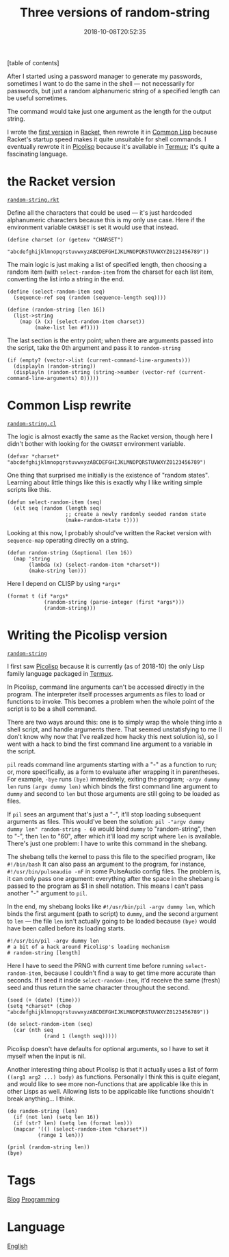 #+title: Three versions of random-string
#+date: 2018-10-08T20:52:35
[table of contents]

After I started using a password manager to generate my passwords, sometimes I want to do the same in the shell — not necessarily for passwords, but just a random alphanumeric string of a specified length can be useful sometimes.

The command would take just one argument as the length for the output string.

I wrote the [[gitlab:kisaragi-hiu/dotfiles/commit/c5946b85625d0f10d93b0350f9a34a355293ea6d][first version]] in [[file:racket.org][Racket]], then rewrote it in [[file:common-lisp.org][Common Lisp]] because Racket's startup speed makes it quite unsuitable for shell commands. I eventually rewrote it in [[file:picolisp.org][Picolisp]] because it's available in [[file:termux.org][Termux]]; it's quite a fascinating language.

* the Racket version

[[gitlab:kisaragi-hiu/dotfiles/blob/ed9483a72adcc32ac8935a59f85b61b7e574240f/random-string.rkt][=random-string.rkt=]]

Define all the characters that could be used — it's just hardcoded alphanumeric characters because this is my only use case. Here if the environment variable =CHARSET= is set it would use that instead.

#+begin_src racket
(define charset (or (getenv "CHARSET")
                    "abcdefghijklmnopqrstuvwxyzABCDEFGHIJKLMNOPQRSTUVWXYZ0123456789"))
#+end_src

The main logic is just making a list of specified length, then choosing a random item (with =select-random-item=  from the charset for each list item, converting the list into a string in the end.

#+begin_src racket
(define (select-random-item seq)
  (sequence-ref seq (random (sequence-length seq))))

(define (random-string [len 16])
  (list->string
    (map (λ (x) (select-random-item charset))
         (make-list len #f))))
#+end_src

The last section is the entry point; when there are arguments passed into the script, take the 0th argument and pass it to =random-string=

#+begin_src racket
(if (empty? (vector->list (current-command-line-arguments)))
  (displayln (random-string))
  (displayln (random-string (string->number (vector-ref (current-command-line-arguments) 0)))))
#+end_src

* Common Lisp rewrite

[[gitlab:kisaragi-hiu/dotfiles/blob/ed9483a72adcc32ac8935a59f85b61b7e574240f/random-string.cl][=random-string.cl=]]

The logic is almost exactly the same as the Racket version, though here I didn't bother with looking for the =CHARSET= environment variable.

#+begin_src common-lisp
(defvar *charset* "abcdefghijklmnopqrstuvwxyzABCDEFGHIJKLMNOPQRSTUVWXYZ0123456789")
#+end_src

One thing that surprised me initially is the existence of "random states". Learning about little things like this is exactly why I like writing simple scripts like this.

#+begin_src common-lisp
(defun select-random-item (seq)
  (elt seq (random (length seq)
                   ;; create a newly randomly seeded random state
                   (make-random-state t))))
#+end_src

Looking at this now, I probably should've written the Racket version with =sequence-map= operating directly on a string.

#+begin_src common-lisp
(defun random-string (&optional (len 16))
  (map 'string
       (lambda (x) (select-random-item *charset*))
       (make-string len)))
#+end_src

Here I depend on CLISP by using =*args*=

#+begin_src common-lisp
(format t (if *args*
            (random-string (parse-integer (first *args*)))
            (random-string)))
#+end_src

* Writing the Picolisp version

[[gitlab:kisaragi-hiu/dotfiles/blob/5e39e6c94b2c4fd3c595e10280ce8a38284bd149/random-string][=random-string=]]

I first saw [[file:picolisp.org][Picolisp]] because it is currently (as of 2018-10) the only Lisp family language packaged in [[file:termux.org][Termux]].

In Picolisp, command line arguments can't be accessed directly in the program. The interpreter itself processes arguments as files to load or functions to invoke. This becomes a problem when the whole point of the script is to be a shell command.

There are two ways around this: one is to simply wrap the whole thing into a shell script, and handle arguments there. That seemed unstatisfying to me (I don't know why now that I've realized how hacky this next solution is), so I went with a hack to bind the first command line argument to a variable in the script.

=pil= reads command line arguments starting with a "-" as a function to run; or, more specifically, as a form to evaluate after wrapping it in parentheses. For example, =-bye= runs =(bye)= immediately, exiting the program; =-argv dummy len= runs =(argv dummy len)= which binds the first command line argument to =dummy= and second to =len=  but those arguments are still going to be loaded as files.

If =pil= sees an argument that's just a "-", it'll stop loading subsequent arguments as files. This would've been the solution: =pil -"argv dummy dummy len" random-string - 60= would bind =dummy= to "random-string", then to "-", then =len= to "60", after which it'll load my script where =len= is available. There's just one problem: I have to write this command in the shebang.

The shebang tells the kernel to pass this file to the specified program, like =#!/bin/bash=  It can also pass an argument to the program, for instance, =#!/usr/bin/pulseaudio -nF= in some PulseAudio config files. The problem is, it can only pass one argument: everything after the space in the shebang is passed to the program as $1 in shell notation. This means I can't pass another "-" argument to =pil=.

In the end, my shebang looks like =#!/usr/bin/pil -argv dummy len=, which binds the first argument (path to script) to =dummy=, and the second argument to =len= — the file =len= isn't actually going to be loaded because =(bye)= would have been called before its loading starts.

#+begin_src picolisp
#!/usr/bin/pil -argv dummy len
# a bit of a hack around Picolisp's loading mechanism
# random-string [length]
#+end_src

Here I have to seed the PRNG with current time before running =select-random-item=, because I couldn't find a way to get time more accurate than seconds. If I seed it inside =select-random-item=, it'd receive the same (fresh) seed and thus return the same character throughout the second.

#+begin_src picolisp
(seed (+ (date) (time)))
(setq *charset* (chop "abcdefghijklmnopqrstuvwxyzABCDEFGHIJKLMNOPQRSTUVWXYZ0123456789"))

(de select-random-item (seq)
  (car (nth seq
            (rand 1 (length seq)))))
#+end_src

Picolisp doesn't have defaults for optional arguments, so I have to set it myself when the input is nil.

Another interesting thing about Picolisp is that it actually uses a list of form =((arg1 arg2 ...) body)= as functions. Personally I think this is quite elegant, and would like to see more non-functions that are applicable like this in other Lisps as well. Allowing lists to be applicable like functions shouldn't break anything… I think.

#+begin_src picolisp
(de random-string (len)
  (if (not len) (setq len 16))
  (if (str? len) (setq len (format len)))
  (mapcar '(() (select-random-item *charset*))
          (range 1 len)))

(prinl (random-string len))
(bye)
#+end_src

* Tags
[[file:blog.org][Blog]]
[[file:programming.org][Programming]]
* Language
[[file:language-english.org][English]]
